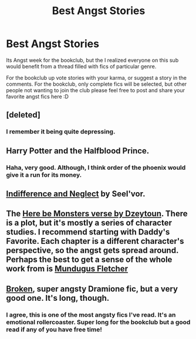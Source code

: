 #+TITLE: Best Angst Stories

* Best Angst Stories
:PROPERTIES:
:Score: 5
:DateUnix: 1382266257.0
:DateShort: 2013-Oct-20
:END:
Its Angst week for the bookclub, but the I realized everyone on this sub would benefit from a thread filled with fics of particular genre.

For the bookclub up vote stories with your karma, or suggest a story in the comments. For the bookclub, only complete fics will be selected, but other people not wanting to join the club please feel free to post and share your favorite angst fics here :D


** [deleted]
:PROPERTIES:
:Score: 11
:DateUnix: 1382278500.0
:DateShort: 2013-Oct-20
:END:

*** I remember it being quite depressing.
:PROPERTIES:
:Author: deirox
:Score: 3
:DateUnix: 1382326472.0
:DateShort: 2013-Oct-21
:END:


** Harry Potter and the Halfblood Prince.
:PROPERTIES:
:Author: TheGreatGatsby2827
:Score: 10
:DateUnix: 1382295243.0
:DateShort: 2013-Oct-20
:END:

*** Haha, very good. Although, I think order of the phoenix would give it a run for its money.
:PROPERTIES:
:Score: 4
:DateUnix: 1382298043.0
:DateShort: 2013-Oct-20
:END:


** [[http://seelvor.fanficauthors.net/Indifference_and_Neglect/Indifference_and_Neglect/][Indifference and Neglect]] by Seel'vor.
:PROPERTIES:
:Author: deirox
:Score: 3
:DateUnix: 1382326542.0
:DateShort: 2013-Oct-21
:END:


** The [[http://www.fictionalley.org/authors/dzeytoun][Here be Monsters verse by Dzeytoun]]. There is a plot, but it's mostly a series of character studies. I recommend starting with Daddy's Favorite. Each chapter is a different character's perspective, so the angst gets spread around. Perhaps the best to get a sense of the whole work from is [[http://www.fictionalley.org/authors/dzeytoun/DF16.html][Mundugus Fletcher]]
:PROPERTIES:
:Author: dspeyer
:Score: 2
:DateUnix: 1382837600.0
:DateShort: 2013-Oct-27
:END:


** [[http://www.fanfiction.net/s/4172243/1/Broken][Broken]], super angsty Dramione fic, but a very good one. It's long, though.
:PROPERTIES:
:Author: denarii
:Score: 2
:DateUnix: 1382284262.0
:DateShort: 2013-Oct-20
:END:

*** I agree, this is one of the most angsty fics I've read. It's an emotional rollercoaster. Super long for the bookclub but a good read if any of you have free time!
:PROPERTIES:
:Author: lailaaaaaaa
:Score: 1
:DateUnix: 1382307660.0
:DateShort: 2013-Oct-21
:END:
